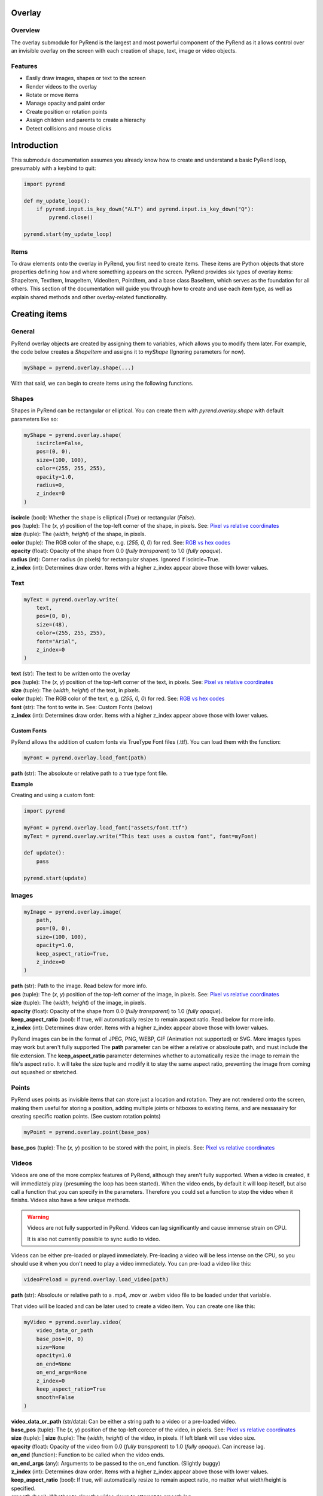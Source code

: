 Overlay
=======

Overview
--------

The overlay submodule for PyRend is the largest and most powerful component of the PyRend as it allows control over an invisible overlay on the screen with each creation of shape, text, image or video objects. 

Features
--------

- Easily draw images, shapes or text to the screen
- Render videos to the overlay
- Rotate or move items 
- Manage opacity and paint order
- Create position or rotation points
- Assign children and parents to create a hierachy
- Detect collisions and mouse clicks

Introduction
============

This submodule documentation assumes you already know how to create and understand a basic PyRend loop, presumably with a keybind to quit:

.. code-block:: python

    import pyrend

    def my_update_loop():
        if pyrend.input.is_key_down("ALT") and pyrend.input.is_key_down("Q"):
            pyrend.close()

    pyrend.start(my_update_loop)

Items
-----

To draw elements onto the overlay in PyRend, you first need to create items. These items are Python objects that store properties defining how and where something appears on the screen. PyRend provides six types of overlay items: ShapeItem, TextItem, ImageItem, VideoItem, PointItem, and a base class BaseItem, which serves as the foundation for all others.
This section of the documentation will guide you through how to create and use each item type, as well as explain shared methods and other overlay-related functionality.

Creating items
==============

General
-------

PyRend overlay objects are created by assigning them to variables, which allows you to modify them later. For example, the code below creates a `ShapeItem` and assigns it to `myShape` (Ignoring parameters for now).

.. code-block:: python

  myShape = pyrend.overlay.shape(...)

With that said, we can begin to create items using the following functions.

Shapes
------

Shapes in PyRend can be rectangular or elliptical. You can create them with `pyrend.overlay.shape` with default parameters like so:

.. code-block:: python

    myShape = pyrend.overlay.shape(
        iscircle=False,
        pos=(0, 0),
        size=(100, 100),
        color=(255, 255, 255),
        opacity=1.0,
        radius=0,
        z_index=0
    )

| **iscircle** (bool): Whether the shape is elliptical (`True`) or rectangular (`False`).  
| **pos** (tuple): The (`x, y`) position of the top-left corner of the shape, in pixels. See: `Pixel vs relative coordinates <https://pyrend.readthedocs.io/en/latest/index.html#pixel-vs-relative-coordinates>`_ 
| **size** (tuple): The (`width, height`) of the shape, in pixels.  
| **color** (tuple): The RGB color of the shape, e.g. (`255, 0, 0`) for red. See: `RGB vs hex codes <https://pyrend.readthedocs.io/en/latest/index.html#hex-vs-rgb-codes>`_ 
| **opacity** (float): Opacity of the shape from 0.0 (`fully transparent`) to 1.0 (`fully opaque`). 
| **radius** (int): Corner radius (in pixels) for rectangular shapes. Ignored if iscircle=True. 
| **z_index** (int): Determines draw order. Items with a higher z_index appear above those with lower values.  

Text
----

.. code-block:: python

    myText = pyrend.overlay.write(
        text,
        pos=(0, 0),
        size=(48),
        color=(255, 255, 255),
        font="Arial",
        z_index=0
    )

| **text** (str): The text to be written onto the overlay
| **pos** (tuple): The (`x, y`) position of the top-left corner of the text, in pixels. See: `Pixel vs relative coordinates <https://pyrend.readthedocs.io/en/latest/index.html#pixel-vs-relative-coordinates>`_ 
| **size** (tuple): The (`width, height`) of the text, in pixels.  
| **color** (tuple): The RGB color of the text, e.g. (`255, 0, 0`) for red. See: `RGB vs hex codes <https://pyrend.readthedocs.io/en/latest/index.html#hex-vs-rgb-codes>`_ 
| **font** (str): The font to write in. See: Custom Fonts (below)
| **z_index** (int): Determines draw order. Items with a higher z_index appear above those with lower values.  

Custom Fonts
~~~~~~~~~~~~

PyRend allows the addition of custom fonts via TrueType Font files (.ttf). You can load them with the function:

.. code-block:: python

    myFont = pyrend.overlay.load_font(path)

**path** (str): The absoloute or relative path to a true type font file.

**Example**

Creating and using a custom font:

.. code-block:: python

    import pyrend

    myFont = pyrend.overlay.load_font("assets/font.ttf")
    myText = pyrend.overlay.write("This text uses a custom font", font=myFont)

    def update():
        pass

    pyrend.start(update)

Images
-----

.. code-block:: python

    myImage = pyrend.overlay.image(
        path,
        pos=(0, 0),
        size=(100, 100),
        opacity=1.0,
        keep_aspect_ratio=True,
        z_index=0
    )

| **path** (str): Path to the image. Read below for more info.
| **pos** (tuple): The (`x, y`) position of the top-left corner of the image, in pixels. See: `Pixel vs relative coordinates <https://pyrend.readthedocs.io/en/latest/index.html#pixel-vs-relative-coordinates>`_ 
| **size** (tuple): The (`width, height`) of the image, in pixels.  
| **opacity** (float): Opacity of the shape from 0.0 (`fully transparent`) to 1.0 (`fully opaque`). 
| **keep_aspect_ratio** (bool): If true, will automatically resize to remain aspect ratio. Read below for more info.
| **z_index** (int): Determines draw order. Items with a higher z_index appear above those with lower values.  

PyRend images can be in the format of JPEG, PNG, WEBP, GIF (Animation not supported) or SVG. More images types may work but aren't fully supported The **path** parameter can be either a relative or absoloute path, and must include the file extension. 
The **keep_aspect_ratio** parameter determines whether to automatically resize the image to remain the file's aspect ratio. It will take the size tuple and modify it to stay the same aspect ratio, preventing the image from coming out squashed or stretched. 

Points
------

PyRend uses points as invisible items that can store just a location and rotation. They are not rendered onto the screen, making them useful for storing a position, adding multiple joints or hitboxes to existing items, and are nessasairy for creating specific roation points. (See custom rotation points)

.. code-block:: python

    myPoint = pyrend.overlay.point(base_pos)

**base_pos** (tuple): The  (`x, y`) position to be stored with the point, in pixels. See: `Pixel vs relative coordinates <https://pyrend.readthedocs.io/en/latest/index.html#pixel-vs-relative-coordinates>`_ 

Videos
------

Videos are one of the more complex features of PyRend, although they aren't fully supported. When a video is created, it will immediately play (presuming the loop has been started). When the video ends, by default it will loop iteself, but also call a function that you can specify in the parameters. Therefore you could set a function to stop the video when it finishs. Videos also have a few unique methods. 

.. warning::

    Videos are not fully supported in PyRend. Videos can lag significantly and cause immense strain on CPU. 

    It is also not currently possible to sync audio to video. 

Videos can be either pre-loaded or played immediately. Pre-loading a video will be less intense on the CPU, so you should use it when you don't need to play a video immediately. You can pre-load a video like this:

.. code-block:: python

    videoPreload = pyrend.overlay.load_video(path)

**path** (str): Absoloute or relative path to a .mp4, .mov or .webm video file to be loaded under that variable.

That video will be loaded and can be later used to create a video item. You can create one like this:

.. code-block:: python

    myVideo = pyrend.overlay.video(
        video_data_or_path
        base_pos=(0, 0)
        size=None
        opacity=1.0
        on_end=None
        on_end_args=None
        z_index=0
        keep_aspect_ratio=True
        smooth=False
    )

| **video_data_or_path** (str/data): Can be either a string path to a video or a pre-loaded video.
| **base_pos** (tuple): The  (`x, y`) position of the top-left corecer of the video, in pixels. See: `Pixel vs relative coordinates <https://pyrend.readthedocs.io/en/latest/index.html#pixel-vs-relative-coordinates>`_ 
| **size** (tuple): | **size** (tuple): The (`width, height`) of the video, in pixels. If left blank will use video size.
| **opacity** (float): Opacity of the video from 0.0 (`fully transparent`) to 1.0 (`fully opaque`). Can increase lag.
| **on_end** (function): Function to be called when the video ends.
| **on_end_args** (any): Arguments to be passed to the on_end function. (Slightly buggy)
| **z_index** (int): Determines draw order. Items with a higher z_index appear above those with lower values.  
| **keep_aspect_ratio** (bool): If true, will automatically resize to remain aspect ratio, no matter what width/height is specified.
| **smooth** (bool): Whether to slow the video down to attempt to smooth lag. 

Video methods
~~~~~~~~~~~~~

.. code-block:: python

    myVideo.seek(seconds)

Skip to a certain time length into the video. `seconds` must be an integer. Using 0 will restart the video.

.. code-block:: python

    myVideo.pause()

Pauses the video until played.

.. code-block:: python

    myVideo.play(seconds)

Resumes a paused video.

Example
~~~~~~~

This script creates a video that immidiately plays and closes when finished. 

.. code-block:: python

    import pyrend

    def finished():
        pyrend.close()
    
    myVideo = pyrend.overlay.video("clip.mp4", (300, 200), (500, 300), on_end=finished)
    
    def update():
        pass
    
    pyrend.start(update)

.. note::

    You can use the VideoItem's proptery `frames` to get a list of all loaded frames in the video or `frame_index` to get the current frame.

    Example: `print(f"The video is on frame {myVideo.frame_index}")`

Demonstration
-------------

This script uses multiple of the items shown in this section to draw a square image to the screen, and add a rounded border and custom font title to it. Note that the things you can do with PyRend greatly expands with the ability to modify items, documented in the next section. 

.. code-block:: python

    import pyrend

    border = pyrend.overlay.shape(False, (70, 70), (430, 430), (255, 100, 0), radius=10)
    image = pyrend.overlay.image("image.png", (100, 100), (370, 370), keep_aspect_ratio=False)
    font = pyrend.overlay.load_font("font.ttf")
    title = pyrend.overlay.write("Image", (120, 440), 30, font=font)
    
    def my_update_loop():
        if pyrend.input.is_key_down("ALT") and pyrend.input.is_key_down("Q"):
            pyrend.close()
    
    pyrend.start(my_update_loop)


Modifying Items
===============

The possiblities of PyRend greatly expand when you can modify items during the loop. This means you can create games, interactable interfaces or other dynamic effects. 

Editing
-------

Editing an item is the easiest way to modify it. `edit()` is a method on all items that allows you to change the properties. As different items have some different properties, the edit method changes slightly between item types. This is an example of the edit method on a ShapeItem:

.. code-block:: python

    myShape.edit(
        base_pos=None,
        size=None,
        color=None,
        opacity=None,
        radius=None,
        rotation=None,
    )

When you edit, you can specify any properties you would like to change. This documentation will not include the unique edit methods for every item, but it should be pretty self explanatory. To put it simply, this would be how you change the colour of a shape:

.. code-block:: python

    myShape.edit(color=(0, 255, 0))

Therefore you could also put things in your update function to change them dynamically. Therefore you could make something like this script which immidiately fades out an image when the script is run:

.. code-block:: python

    import pyrend
    
    image = pyrend.overlay.image("image.png", (100, 100), (500, 500))
    
    def my_update_loop():        # The update loop is called 60 times a second
        if pyrend.input.is_key_down("ALT") and pyrend.input.is_key_down("Q"):
            pyrend.close()
        if image.opacity > 0:
            image.edit(opacity=image.opacity - 0.01)    # Opacity is a decimal value, therefore descreasing at 
                                                        # 0.01pf at 60fps will take 1.6 seconds to dissapear.
        else:                                           
            pyrend.close()    # Finish the program when the image has vanished
    
    pyrend.start(my_update_loop)

Or this script which will create a circle in a random loction on the screen every time the space key is pressed. See: Detecting Keypresses

.. code-block:: python

    import pyrend
    import random    # Use random to create circles in random positions
    
    circles = []        # Store a list of all existing circles
    spacedown = False    
    
    def my_update_loop():
        global spacedown  
    
        if pyrend.input.is_key_down("ALT") and pyrend.input.is_key_down("Q"):
            pyrend.close()
    
        if pyrend.input.is_key_down("SPACE") and not spacedown:     # Only execute once after space is pressed
            spacedown = True
            circle = pyrend.overlay.shape(        # Create a new circle at a random position
                True,
                (random.randint(0, 1950), random.randint(0, 1020)),
                (150, 150)
            )
            circles.append(circle)
        elif not pyrend.input.is_key_down("SPACE"):    # Detect if the space key has already been down for a frame
            spacedown = False
    
    pyrend.start(my_update_loop)

.. note::

    Technically you can also manually change the properties of an item siply by doing:

    `myItem.opacity += 0.2` 

    However it is more reccomended to use edit for properties such as position which have multiple backend variables that cannot be manually changed.  

You can also move an item using:

..code-block:: python

    myItem.move(x, y, change=False)

**x** and **y**: The pixel position to move the item to.
**change** (bool): Whether to instantly move the item to the specified coordinates (`False`) or to alter its current position by the values specified (`True`)

Visibility
----------

You can choose whether a PyRend object will be visible using the `hide()` or `show()` methods. 

.. note::

    Hidden items will still have collision, and can be altered while hidden. Hiding an item will only skip it from being drawn onto the screen. 

Usage:

.. code-block:: 

    myItem.hide() # Make the item invisible 
    myItem.show() # Make the item visible again

You can also delete an item using:

.. code-block:: 

    myItem.delete(soft=False)

The **soft** parameter is False by default and defines whether the item will be soft or hard deleted. Soft deleted items are still stored in memory but not drawn/processed. This means they are technically recoverable, and your script will be able to handle referencing it after deletion. Hard deletion immediatly erases the item from memory. Hard deleting an item makes it unable to be recovered completely. It is highly reccomended to use hard deletion for deletion of objects in mass, most likely items created in iteration (eg. particles, game enemies).    

Position and Offset
===============================

How position, offset, absolute position and base position work in PyRend is one of the more complex aspects of PyRend to understand.

**offset** is a tuple property that remains at ``(0, 0)`` until changed using the ``move_offset(x, y)`` method. It adjusts the *visual position* of an item without modifying its base coordinates. An item's offset is taken into account when drawn, so it allows changing where it appears visually **without altering its logical or hierarchical location**.

Offset **is** taken into account when detecting collisions, calculating `pos`, and responding to mouse hover or interaction events.

**base_pos** is a tuple that defines the *original or intended position* of the item in screen or world space. It is the starting point of the item, ignoring any visual adjustments (like offset). For items without a parent, `base_pos` represents their core anchor point. For child items, `base_pos` is set to the *position of the parent* at the time the child relationship is formed.

**parent_offset** is the relative distance between the item's `base_pos` and the current position of its parent. It's automatically calculated when an item becomes a child of another using ``become_child_of()``. This offset is then transformed (rotated if needed) and added to the parent's absolute position.

**absolute position** (as returned by ``get_absolute_pos()``) is the calculated position of the item based on its base position, parent hierarchy, and rotation — but **not** including the visual offset.

**pos** is a read-only property that returns the final visual position of the item. It combines:
- the `absolute position` of the item
- plus the current `offset`

This is the coordinate used when drawing the item on screen, checking collisions, and tracking mouse interaction.

**x** and **y** are stored internally for convenience but are calculated once in the constructor and not automatically updated if other properties change. They are not as reliable as `pos` or `get_absolute_pos()` and generally should not be used.

**abs_pos** is another snapshot-style attribute computed in the constructor. Like `x` and `y`, it's based on the state at initialization and not updated dynamically. Instead, always use `get_absolute_pos()` when you want live, correct information.

Summary Table
-------------

+------------------+-------------------------------------------------------------+
| **Property**     | **Meaning**                                                 |
+==================+=============================================================+
| ``base_pos``     | Original anchor position; not affected by offset            |
+------------------+-------------------------------------------------------------+
| ``offset``       | Visual adjustment (e.g., for alignment); affects drawing    |
+------------------+-------------------------------------------------------------+
| ``parent_offset``| Relative offset from parent, used for parenting             |
+------------------+-------------------------------------------------------------+
| ``get_absolute_pos()`` | Base position + parent hierarchy + rotation          |
+------------------+-------------------------------------------------------------+
| ``pos``          | Final visual position (absolute position + offset)          |
+------------------+-------------------------------------------------------------+
| ``x``, ``y``      | Cached positions set in constructor (not dynamic)           |
+------------------+-------------------------------------------------------------+
| ``abs_pos``      | Cached absolute position snapshot (not updated live)        |
+------------------+-------------------------------------------------------------+

Tip: Always use ``pos`` and ``get_absolute_pos()`` for dynamic logic like collision, drawing, or movement logic.


Heirachy
--------

PyRend has a heirachy that uses children and parents. Children will mimic the parents rotation and position, taking into account parent offset. Children and parents can be assigned in one of two ways:

.. code-block:: python

    Item1.become_child_of(Item2)
    # Or...
    Item2.become_parent_of(Item1)

**Parent offset** is a property (`parent_offset`) that is set when you assign a parent to an item. It will store it's position relative to it's parent and it's absoloute position will take this into account every frame. When an item is a child, it cannot be moved as normal, you will only be able to change it's offset, or it's parent offset depending on if you want to move it visually or physically. Note that you can only assign one parent to an object, and trying to set a new parent will replace it's old parent.

To remove a parent or children, you can use `free()`:

.. code-block:: python

    Item1.free(inverse=False)

**inverse** (bool): Whether to inverse the effects of the `free()` method. When False, the item will become free from any parents, and when False, will free all of it's children. 

Rotating
--------

Items can also be rotated using either `edit()` or `rotate`. Items rotate around the top left of the item, regardless of offset. Therefore if you were to center an item, it would appear to be rotating around its center. Items can be rotated like this:

.. code-block:: python

    myItem.rotate(degrees, change=True)

| **degrees** (int): Integer of degrees to rotate the item.
| **change** (bool): True by default, determintes whether to add the specified degrees to it's current rotation (`True`) or set its current rotation to the degrees specified (`False`)

Custom rotation points
~~~~~~~~~~~~~~~~~~~~~~

Since rotation is based around parent rotation if in a heirachy, this can be taken advantage of to create custom rotation points using `PointItems <#points>`_. You can set the PointItem as a parent of a shape and rotate it to have a custom rotation point. It's rotation point will then be essentially set to it's parent offset (See: `Hierachy <#heirachy>`_). 

This script will create a rectangle with a custom rotation point just left of it's center, and spins it to demonstrate:

.. code-block:: python

    import pyrend

    myShape = pyrend.overlay.shape(False, (300, 300), (500, 200), (255, 0, 0))
    myRotationPoint = pyrend.overlay.point((425, 400))
    myShape.become_child_of(myRotationPoint)
    
    def my_update_loop():
        if pyrend.input.is_key_down("ALT") and pyrend.input.is_key_down("Q"):
            pyrend.close()
        
        myRotationPoint.rotate(1)
    
    pyrend.start(my_update_loop)

Or alternatively, define the roation point as a propery of the ShapeItem (IDE Autocorrect won't support):

.. code-block:: python

    import pyrend
    
    myShape = pyrend.overlay.shape(False, (300, 300), (500, 200), (255, 0, 0))
    myShape.rotationPoint = pyrend.overlay.point((425, 400))
    myShape.become_child_of(myShape.rotationPoint)
    
    def my_update_loop():
        if pyrend.input.is_key_down("ALT") and pyrend.input.is_key_down("Q"):
            pyrend.close()
        
        myShape.rotationPoint.rotate(1)
    
    pyrend.start(my_update_loop)

Other
=====

Properties
----------

Mouse
-----
